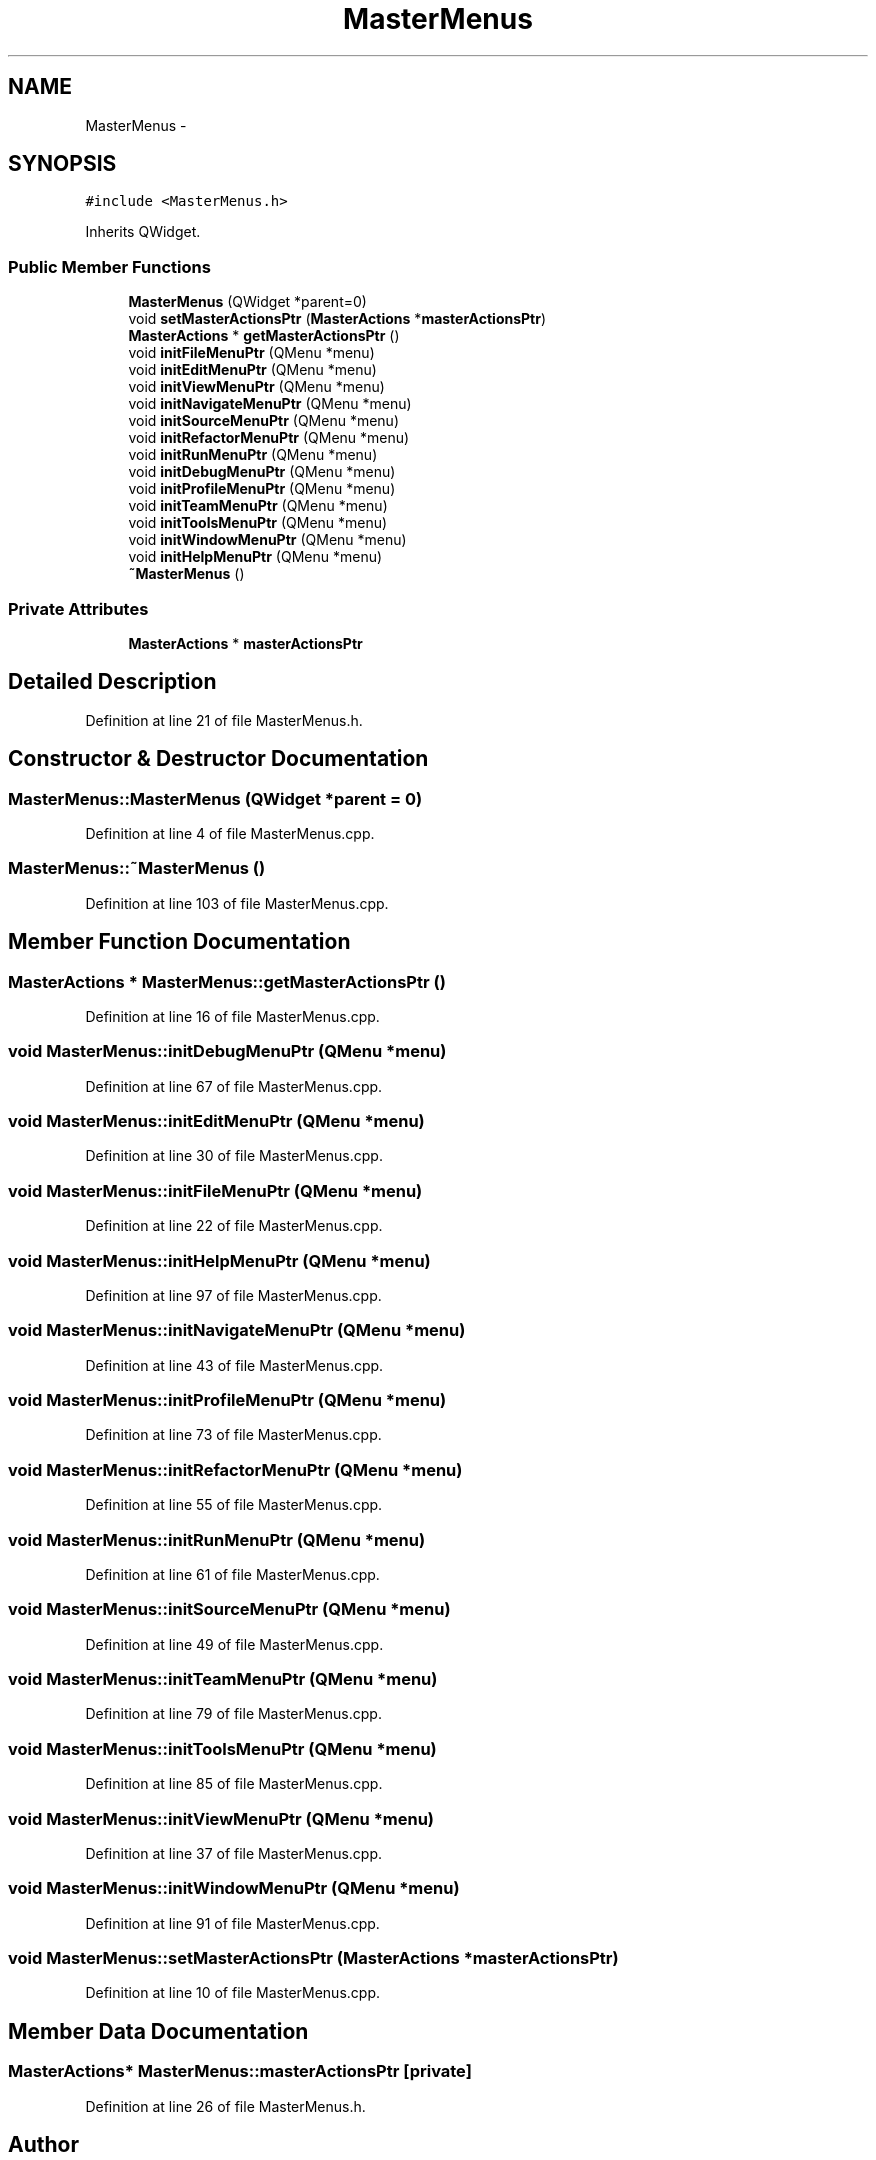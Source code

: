 .TH "MasterMenus" 3 "Sat Jun 6 2015" "Version 0.0.1" "RIDE" \" -*- nroff -*-
.ad l
.nh
.SH NAME
MasterMenus \- 
.SH SYNOPSIS
.br
.PP
.PP
\fC#include <MasterMenus\&.h>\fP
.PP
Inherits QWidget\&.
.SS "Public Member Functions"

.in +1c
.ti -1c
.RI "\fBMasterMenus\fP (QWidget *parent=0)"
.br
.ti -1c
.RI "void \fBsetMasterActionsPtr\fP (\fBMasterActions\fP *\fBmasterActionsPtr\fP)"
.br
.ti -1c
.RI "\fBMasterActions\fP * \fBgetMasterActionsPtr\fP ()"
.br
.ti -1c
.RI "void \fBinitFileMenuPtr\fP (QMenu *menu)"
.br
.ti -1c
.RI "void \fBinitEditMenuPtr\fP (QMenu *menu)"
.br
.ti -1c
.RI "void \fBinitViewMenuPtr\fP (QMenu *menu)"
.br
.ti -1c
.RI "void \fBinitNavigateMenuPtr\fP (QMenu *menu)"
.br
.ti -1c
.RI "void \fBinitSourceMenuPtr\fP (QMenu *menu)"
.br
.ti -1c
.RI "void \fBinitRefactorMenuPtr\fP (QMenu *menu)"
.br
.ti -1c
.RI "void \fBinitRunMenuPtr\fP (QMenu *menu)"
.br
.ti -1c
.RI "void \fBinitDebugMenuPtr\fP (QMenu *menu)"
.br
.ti -1c
.RI "void \fBinitProfileMenuPtr\fP (QMenu *menu)"
.br
.ti -1c
.RI "void \fBinitTeamMenuPtr\fP (QMenu *menu)"
.br
.ti -1c
.RI "void \fBinitToolsMenuPtr\fP (QMenu *menu)"
.br
.ti -1c
.RI "void \fBinitWindowMenuPtr\fP (QMenu *menu)"
.br
.ti -1c
.RI "void \fBinitHelpMenuPtr\fP (QMenu *menu)"
.br
.ti -1c
.RI "\fB~MasterMenus\fP ()"
.br
.in -1c
.SS "Private Attributes"

.in +1c
.ti -1c
.RI "\fBMasterActions\fP * \fBmasterActionsPtr\fP"
.br
.in -1c
.SH "Detailed Description"
.PP 
Definition at line 21 of file MasterMenus\&.h\&.
.SH "Constructor & Destructor Documentation"
.PP 
.SS "MasterMenus::MasterMenus (QWidget *parent = \fC0\fP)"

.PP
Definition at line 4 of file MasterMenus\&.cpp\&.
.SS "MasterMenus::~MasterMenus ()"

.PP
Definition at line 103 of file MasterMenus\&.cpp\&.
.SH "Member Function Documentation"
.PP 
.SS "\fBMasterActions\fP * MasterMenus::getMasterActionsPtr ()"

.PP
Definition at line 16 of file MasterMenus\&.cpp\&.
.SS "void MasterMenus::initDebugMenuPtr (QMenu *menu)"

.PP
Definition at line 67 of file MasterMenus\&.cpp\&.
.SS "void MasterMenus::initEditMenuPtr (QMenu *menu)"

.PP
Definition at line 30 of file MasterMenus\&.cpp\&.
.SS "void MasterMenus::initFileMenuPtr (QMenu *menu)"

.PP
Definition at line 22 of file MasterMenus\&.cpp\&.
.SS "void MasterMenus::initHelpMenuPtr (QMenu *menu)"

.PP
Definition at line 97 of file MasterMenus\&.cpp\&.
.SS "void MasterMenus::initNavigateMenuPtr (QMenu *menu)"

.PP
Definition at line 43 of file MasterMenus\&.cpp\&.
.SS "void MasterMenus::initProfileMenuPtr (QMenu *menu)"

.PP
Definition at line 73 of file MasterMenus\&.cpp\&.
.SS "void MasterMenus::initRefactorMenuPtr (QMenu *menu)"

.PP
Definition at line 55 of file MasterMenus\&.cpp\&.
.SS "void MasterMenus::initRunMenuPtr (QMenu *menu)"

.PP
Definition at line 61 of file MasterMenus\&.cpp\&.
.SS "void MasterMenus::initSourceMenuPtr (QMenu *menu)"

.PP
Definition at line 49 of file MasterMenus\&.cpp\&.
.SS "void MasterMenus::initTeamMenuPtr (QMenu *menu)"

.PP
Definition at line 79 of file MasterMenus\&.cpp\&.
.SS "void MasterMenus::initToolsMenuPtr (QMenu *menu)"

.PP
Definition at line 85 of file MasterMenus\&.cpp\&.
.SS "void MasterMenus::initViewMenuPtr (QMenu *menu)"

.PP
Definition at line 37 of file MasterMenus\&.cpp\&.
.SS "void MasterMenus::initWindowMenuPtr (QMenu *menu)"

.PP
Definition at line 91 of file MasterMenus\&.cpp\&.
.SS "void MasterMenus::setMasterActionsPtr (\fBMasterActions\fP *masterActionsPtr)"

.PP
Definition at line 10 of file MasterMenus\&.cpp\&.
.SH "Member Data Documentation"
.PP 
.SS "\fBMasterActions\fP* MasterMenus::masterActionsPtr\fC [private]\fP"

.PP
Definition at line 26 of file MasterMenus\&.h\&.

.SH "Author"
.PP 
Generated automatically by Doxygen for RIDE from the source code\&.
